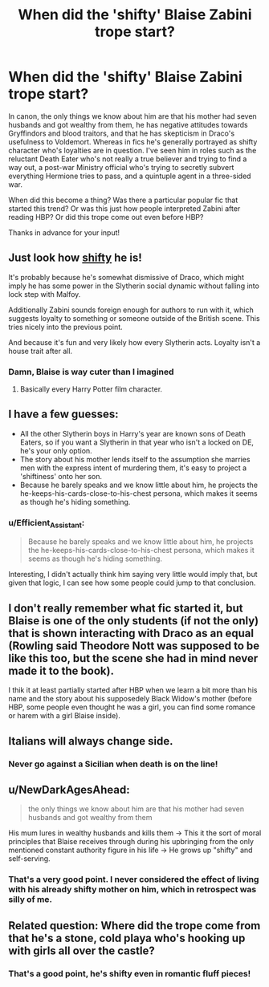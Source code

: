 #+TITLE: When did the 'shifty' Blaise Zabini trope start?

* When did the 'shifty' Blaise Zabini trope start?
:PROPERTIES:
:Author: Efficient_Assistant
:Score: 31
:DateUnix: 1557366038.0
:DateShort: 2019-May-09
:FlairText: Discussion
:END:
In canon, the only things we know about him are that his mother had seven husbands and got wealthy from them, he has negative attitudes towards Gryffindors and blood traitors, and that he has skepticism in Draco's usefulness to Voldemort. Whereas in fics he's generally portrayed as shifty character who's loyalties are in question. I've seen him in roles such as the reluctant Death Eater who's not really a true believer and trying to find a way out, a post-war Ministry official who's trying to secretly subvert everything Hermione tries to pass, and a quintuple agent in a three-sided war.

When did this become a thing? Was there a particular popular fic that started this trend? Or was this just how people interpreted Zabini after reading HBP? Or did this trope come out even before HBP?

Thanks in advance for your input!


** Just look how [[https://66.media.tumblr.com/b51a911bf9cf408682d3e74d7403a9db/tumblr_inline_p0t5f603gF1u1a3zz_540.gif][shifty]] he is!

It's probably because he's somewhat dismissive of Draco, which might imply he has some power in the Slytherin social dynamic without falling into lock step with Malfoy.

Additionally Zabini sounds foreign enough for authors to run with it, which suggests loyalty to something or someone outside of the British scene. This tries nicely into the previous point.

And because it's fun and very likely how every Slytherin acts. Loyalty isn't a house trait after all.
:PROPERTIES:
:Author: Faeriniel
:Score: 32
:DateUnix: 1557374157.0
:DateShort: 2019-May-09
:END:

*** Damn, Blaise is way cuter than I imagined
:PROPERTIES:
:Author: RisingEarth
:Score: 19
:DateUnix: 1557375488.0
:DateShort: 2019-May-09
:END:

**** Basically every Harry Potter film character.
:PROPERTIES:
:Author: onlytoask
:Score: 12
:DateUnix: 1557379665.0
:DateShort: 2019-May-09
:END:


** I have a few guesses:

- All the other Slytherin boys in Harry's year are known sons of Death Eaters, so if you want a Slytherin in that year who isn't a locked on DE, he's your only option.
- The story about his mother lends itself to the assumption she marries men with the express intent of murdering them, it's easy to project a 'shiftiness' onto her son.
- Because he barely speaks and we know little about him, he projects the he-keeps-his-cards-close-to-his-chest persona, which makes it seems as though he's hiding something.
:PROPERTIES:
:Author: maxxie10
:Score: 17
:DateUnix: 1557400385.0
:DateShort: 2019-May-09
:END:

*** u/Efficient_Assistant:
#+begin_quote
  Because he barely speaks and we know little about him, he projects the he-keeps-his-cards-close-to-his-chest persona, which makes it seems as though he's hiding something.
#+end_quote

Interesting, I didn't actually think him saying very little would imply that, but given that logic, I can see how some people could jump to that conclusion.
:PROPERTIES:
:Author: Efficient_Assistant
:Score: 2
:DateUnix: 1557433173.0
:DateShort: 2019-May-10
:END:


** I don't really remember what fic started it, but Blaise is one of the only students (if not the only) that is shown interacting with Draco as an equal (Rowling said Theodore Nott was supposed to be like this too, but the scene she had in mind never made it to the book).

I thik it at least partially started after HBP when we learn a bit more than his name and the story about his supposedely Black Widow's mother (before HBP, some people even thought he was a girl, you can find some romance or harem with a girl Blaise inside).
:PROPERTIES:
:Author: PlusMortgage
:Score: 10
:DateUnix: 1557390002.0
:DateShort: 2019-May-09
:END:


** Italians will always change side.
:PROPERTIES:
:Score: 10
:DateUnix: 1557398680.0
:DateShort: 2019-May-09
:END:

*** Never go against a Sicilian when death is on the line!
:PROPERTIES:
:Author: GriffinJ
:Score: 5
:DateUnix: 1557454641.0
:DateShort: 2019-May-10
:END:


** u/NewDarkAgesAhead:
#+begin_quote
  the only things we know about him are that his mother had seven husbands and got wealthy from them
#+end_quote

His mum lures in wealthy husbands and kills them → This it the sort of moral principles that Blaise receives through during his upbringing from the only mentioned constant authority figure in his life → He grows up "shifty" and self-serving.
:PROPERTIES:
:Author: NewDarkAgesAhead
:Score: 3
:DateUnix: 1557425153.0
:DateShort: 2019-May-09
:END:

*** That's a very good point. I never considered the effect of living with his already shifty mother on him, which in retrospect was silly of me.
:PROPERTIES:
:Author: Efficient_Assistant
:Score: 1
:DateUnix: 1557433979.0
:DateShort: 2019-May-10
:END:


** Related question: Where did the trope come from that he's a stone, cold playa who's hooking up with girls all over the castle?
:PROPERTIES:
:Author: cambangst
:Score: 1
:DateUnix: 1557408403.0
:DateShort: 2019-May-09
:END:

*** That's a good point, he's shifty even in romantic fluff pieces!
:PROPERTIES:
:Author: Efficient_Assistant
:Score: 1
:DateUnix: 1557432157.0
:DateShort: 2019-May-10
:END:
